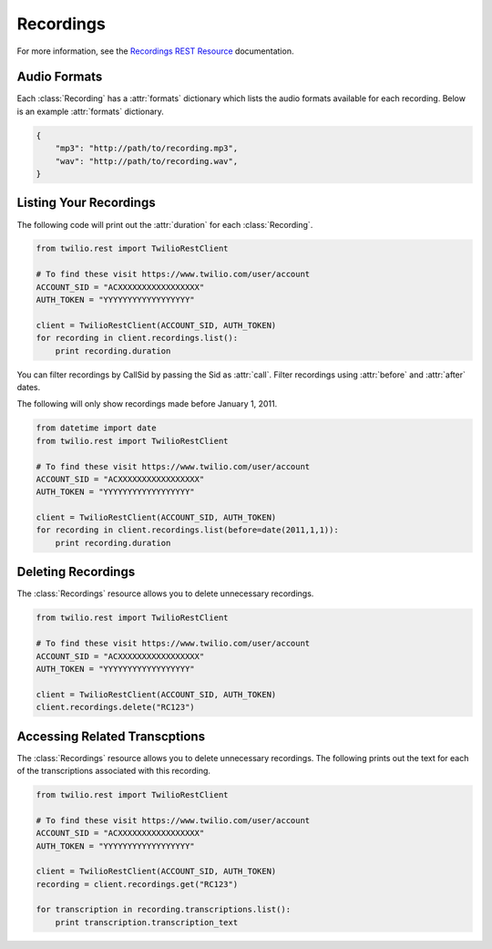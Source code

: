 .. module:: twilio.rest.resources

================
Recordings
================

For more information, see the `Recordings REST Resource <http://www.twilio.com/docs/api/rest/recording>`_ documentation.

Audio Formats
-----------------

Each :class:`Recording` has a :attr:`formats` dictionary which lists the audio formats available for each recording. Below is an example :attr:`formats` dictionary.

.. code-block:: python

   {
       "mp3": "http://path/to/recording.mp3",
       "wav": "http://path/to/recording.wav",
   }

Listing Your Recordings
----------------------------

The following code will print out the :attr:`duration` for each :class:`Recording`.

.. code-block:: python

    from twilio.rest import TwilioRestClient

    # To find these visit https://www.twilio.com/user/account
    ACCOUNT_SID = "ACXXXXXXXXXXXXXXXXX"
    AUTH_TOKEN = "YYYYYYYYYYYYYYYYYY"

    client = TwilioRestClient(ACCOUNT_SID, AUTH_TOKEN)
    for recording in client.recordings.list():
        print recording.duration

You can filter recordings by CallSid by passing the Sid as :attr:`call`. Filter recordings using :attr:`before` and :attr:`after` dates.

The following will only show recordings made before January 1, 2011.

.. code-block:: python

    from datetime import date
    from twilio.rest import TwilioRestClient

    # To find these visit https://www.twilio.com/user/account
    ACCOUNT_SID = "ACXXXXXXXXXXXXXXXXX"
    AUTH_TOKEN = "YYYYYYYYYYYYYYYYYY"

    client = TwilioRestClient(ACCOUNT_SID, AUTH_TOKEN)
    for recording in client.recordings.list(before=date(2011,1,1)):
        print recording.duration

Deleting Recordings
---------------------

The :class:`Recordings` resource allows you to delete unnecessary recordings.

.. code-block:: python

    from twilio.rest import TwilioRestClient

    # To find these visit https://www.twilio.com/user/account
    ACCOUNT_SID = "ACXXXXXXXXXXXXXXXXX"
    AUTH_TOKEN = "YYYYYYYYYYYYYYYYYY"

    client = TwilioRestClient(ACCOUNT_SID, AUTH_TOKEN)
    client.recordings.delete("RC123")

Accessing Related Transcptions
-------------------------------

The :class:`Recordings` resource allows you to delete unnecessary recordings.
The following prints out the text for each of the transcriptions associated
with this recording.

.. code-block:: python

    from twilio.rest import TwilioRestClient

    # To find these visit https://www.twilio.com/user/account
    ACCOUNT_SID = "ACXXXXXXXXXXXXXXXXX"
    AUTH_TOKEN = "YYYYYYYYYYYYYYYYYY"

    client = TwilioRestClient(ACCOUNT_SID, AUTH_TOKEN)
    recording = client.recordings.get("RC123")

    for transcription in recording.transcriptions.list():
        print transcription.transcription_text

